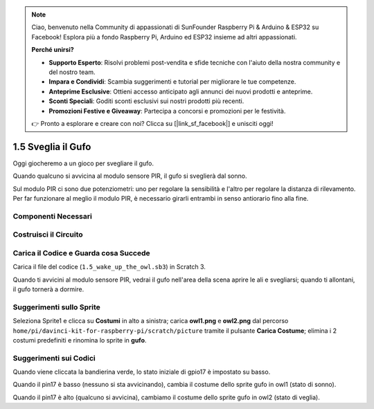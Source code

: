 .. note::

    Ciao, benvenuto nella Community di appassionati di SunFounder Raspberry Pi & Arduino & ESP32 su Facebook! Esplora più a fondo Raspberry Pi, Arduino ed ESP32 insieme ad altri appassionati.

    **Perché unirsi?**

    - **Supporto Esperto**: Risolvi problemi post-vendita e sfide tecniche con l'aiuto della nostra community e del nostro team.
    - **Impara e Condividi**: Scambia suggerimenti e tutorial per migliorare le tue competenze.
    - **Anteprime Esclusive**: Ottieni accesso anticipato agli annunci dei nuovi prodotti e anteprime.
    - **Sconti Speciali**: Goditi sconti esclusivi sui nostri prodotti più recenti.
    - **Promozioni Festive e Giveaway**: Partecipa a concorsi e promozioni per le festività.

    👉 Pronto a esplorare e creare con noi? Clicca su [|link_sf_facebook|] e unisciti oggi!

1.5 Sveglia il Gufo
=======================

Oggi giocheremo a un gioco per svegliare il gufo.

Quando qualcuno si avvicina al modulo sensore PIR, il gufo si sveglierà dal sonno.

Sul modulo PIR ci sono due potenziometri: uno per regolare la sensibilità e 
l'altro per regolare la distanza di rilevamento. Per far funzionare al meglio 
il modulo PIR, è necessario girarli entrambi in senso antiorario fino alla fine.

.. image:: img/1.5_header.png

Componenti Necessari
------------------------

.. image:: img/1.5_component.png

Costruisci il Circuito
-----------------------

.. image:: img/1.5_fritzing.png

Carica il Codice e Guarda cosa Succede
----------------------------------------

Carica il file del codice (``1.5_wake_up_the_owl.sb3``) in Scratch 3.

Quando ti avvicini al modulo sensore PIR, vedrai il gufo nell'area della scena aprire le ali e svegliarsi; quando ti allontani, il gufo tornerà a dormire.


Suggerimenti sullo Sprite
----------------------------

Seleziona Sprite1 e clicca su **Costumi** in alto a sinistra; carica **owl1.png** e **owl2.png** dal percorso ``home/pi/davinci-kit-for-raspberry-pi/scratch/picture`` tramite il pulsante **Carica Costume**; elimina i 2 costumi predefiniti e rinomina lo sprite in **gufo**.

.. image:: img/1.5_pir1.png

Suggerimenti sui Codici
----------------------------

.. image:: img/1.3_title2.png

Quando viene cliccata la bandierina verde, lo stato iniziale di gpio17 è impostato su basso.

.. image:: img/1.5_owl1.png
  :width: 400

Quando il pin17 è basso (nessuno si sta avvicinando), cambia il costume dello sprite gufo in owl1 (stato di sonno).

.. image:: img/1.5_owl2.png
  :width: 400

Quando il pin17 è alto (qualcuno si avvicina), cambiamo il costume dello sprite gufo in owl2 (stato di veglia).
